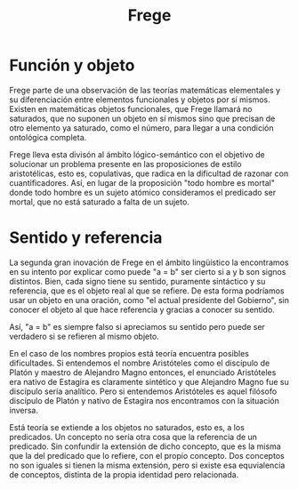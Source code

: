 #+title: Frege

* Función y objeto

Frege parte de una observación de las teorías matemáticas elementales y su diferenciación entre elementos funcionales y objetos por sí mismos. Existen en matemáticas objetos funcionales, que Frege llamará no saturados, que no suponen un objeto en sí mismos sino que precisan de otro elemento ya saturado, como el número, para llegar a una condición ontológica completa.

Frege lleva esta divisón al ámbito lógico-semántico con el objetivo de solucionar un problema presente en las proposiciones de estilo aristotélicas, esto es, copulativas, que radica en la dificultad de razonar con cuantificadores. Así, en lugar de la proposición "todo hombre es mortal" donde todo hombre es un sujeto atómico consideramos el predicado ser mortal, que no está saturado a falta de un sujeto.


* Sentido y referencia

La segunda gran inovación de Frege en el ámbito lingüístico la encontramos en su intento por explicar como puede "a = b" ser cierto si a y b son signos distintos. Bien, cada signo tiene su sentido, puramente sintáctico y su referencia, que es el objeto real al que se refiere. De esta forma podríamos usar un objeto en una oración, como "el actual presidente del Gobierno", sin conocer el objeto al que hace referencia y gracias a conocer su sentido.

Así, "a = b" es siempre falso si apreciamos su sentido pero puede ser verdadero si se refieren al mismo objeto. 

En el caso de los nombres propios está teoría encuentra posibles dificultades. Si entendemos el nombre Aristóteles como el discípulo de Platón y maestro de Alejandro Magno entonces, el enunciado Aristóteles era nativo de Estagira es claramente sintético y que Alejandro Magno fue su discípulo sería analítico. Pero si entendemos Aristóteles es aquel filósofo discípulo de Platón y nativo de Estagira nos encontramos con la situación inversa.

Está teoría se extiende a los objetos no saturados, esto es, a los predicados. Un concepto no sería otra cosa que la referencia de un predicado. Sin confundir la extensión de dicho concepto, que es la misma que la del predicado que lo refiere, con el propio concepto. Dos conceptos no son iguales si tienen la misma extensión, pero si existe esa equvialencia de conceptos, distinta de la propia identidad pero relacionada.


